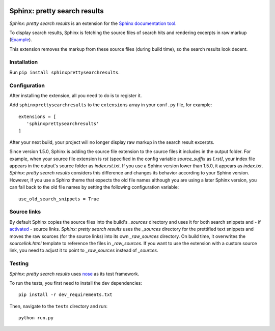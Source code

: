 .. image:: https://travis-ci.org/TimKam/sphinx-pretty-searchresults.svg?branch=master
    :target: https://travis-ci.org/TimKam/sphinx-pretty-searchresults


Sphinx: pretty search results
=============================
*Sphinx: pretty search results* is an extension for the
`Sphinx documentation tool <http://www.sphinx-doc.org/en/stable/>`__.

To display search results, Sphinx is fetching the source files of search hits and rendering excerpts in raw markup
(`Example <http://www.sphinx-doc.org/en/stable/search.html?q=quickstart&check_keywords=yes&area=default>`__).

This extension removes the markup from these source files (during build time), so the search results look decent.


Installation
------------
Run ``pip install sphinxprettysearchresults``.


Configuration
-------------
After installing the extension, all you need to do is to register it.

Add ``sphinxprettysearchresults`` to the ``extensions`` array in your ``conf.py`` file, for example::

   extensions = [
      'sphinxprettysearchresults'
   ]

After your next build, your project will no longer display raw markup in the search result excerpts.

Since version 1.5.0, Sphinx is adding the source file extension to the source files it includes in the output folder.
For example, when your source file extension is `rst` (specified in the config variable `source_suffix` as `[.rst]`,
your index file appears in the output's source folder as `index.rst.txt`. If you use a Sphinx version lower than 1.5.0,
it appears as `index.txt`. *Sphinx: pretty search results* considers this difference and changes its behavior according
to your Sphinx version. However, if you use a Sphinx theme that expects the old file names although you are using a
later Sphinx version, you can fall back to the old file names by setting the following configuration variable::

   use_old_search_snippets = True


Source links
------------
By default Sphinx copies the source files into the build's `_sources` directory and uses it for both search snippets and
- if `activated <http://www.sphinx-doc.org/en/stable/config.html#confval-html_show_sourcelink>`_ - source links.
*Sphinx: pretty search results* uses the `_sources` directory for the prettified text snippets and moves the raw sources
(for the source links) into its own `_raw_sources` directory. On build time, it overwrites the `sourcelink.html`
template to reference the files in `_raw_sources`. If you want to use the extension with a custom source link, you need
to adjust it to point to `_raw_sources` instead of `_sources`.

Testing
-------
*Sphinx: pretty search results* uses `nose <https://github.com/nose-devs/nose>`__ as its test framework.

To run the tests, you first need to install the dev dependencies::

    pip install -r dev_requirements.txt

Then, navigate to the ``tests`` directory and run::

    python run.py

